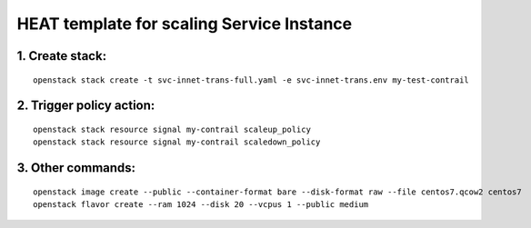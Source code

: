 ..
 This work is licensed under a Creative Commons Attribution 3.0 Unported
 License.

 http://creativecommons.org/licenses/by/3.0/legalcode


==========================================
HEAT template for scaling Service Instance
==========================================

1. Create stack:
================

::

  openstack stack create -t svc-innet-trans-full.yaml -e svc-innet-trans.env my-test-contrail


2. Trigger policy action:
=========================

::

  openstack stack resource signal my-contrail scaleup_policy
  openstack stack resource signal my-contrail scaledown_policy


3. Other commands:
==================

::

  openstack image create --public --container-format bare --disk-format raw --file centos7.qcow2 centos7
  openstack flavor create --ram 1024 --disk 20 --vcpus 1 --public medium
